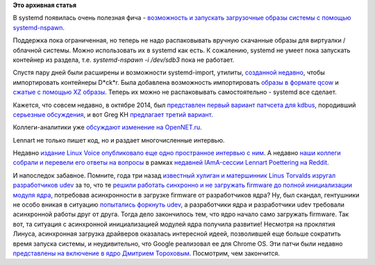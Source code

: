 .. title: Новости systemd
.. slug: Новости-systemd-1
.. date: 2015-01-21 18:53:45
.. tags:
.. category:
.. link:
.. description:
.. type: text
.. author: Peter Lemenkov

**Это архивная статья**


В systemd появилась очень полезная фича - `возможность и запускать
загрузочные образы системы с помощью
systemd-nspawn <https://github.com/systemd/systemd/commit/ada4799>`__.

Поддержка пока ограниченная, но теперь не надо распаковывать вручную
скачанные образы для виртуалки / облачной системы. Можно использовать их
в systemd как есть. К сожалению, systemd не умеет пока запускать
контейнер из раздела, т.е. *systemd-nspawn -i /dev/sdb3﻿* пока не
работает.

Спустя пару дней были расширены и возможности systemd-import, утилиты,
`созданной
недавно </content/systemd-теперь-может-импортировать-контейнеры-docker>`__,
чтобы импортировать контейнеры D\*ck\*r. Была добавлена возможность
импортировать `образы в формате
qcow <https://github.com/systemd/systemd/commit/edce2ae>`__ и `сжатые с
помощью XZ
образы <https://github.com/systemd/systemd/commit/49bb233>`__. Теперь их
можно не распаковывать самостоятельно - systemd все сделает.

Кажется, что совсем недавно, в октябре 2014, был `представлен первый
вариант патчсета для
kdbus </content/Наконец-то-начался-процесс-включения-kdbus-в-ядро>`__,
породивший `серьезные
обсуждения </content/Процесс-включения-kdbus-в-ядро>`__, и вот Greg KH
`предлагает третий
вариант <https://thread.gmane.org/gmane.linux.kernel.api/7536>`__.

Коллеги-аналитики уже `обсуждают изменение на
OpenNET.ru <https://www.opennet.ru/opennews/art.shtml?num=41478>`__.

Lennart не только пишет код, но и раздает многочисленные интервью.

Недавно `издание Linux Voice опубликовало еще одно пространное интервью
с ним <http://www.linuxvoice.com/interview-lennart-poettering/>`__. А
недавно `наши коллеги собрали и перевели его ответы на
вопросы <http://tlhp.ml/lennart-poettering-interview/>`__ в рамках
`недавней IAmA-сессии Lennart Poettering на
Reddit </content/iama-сессия-от-lennart-poettering>`__.

И напоследок забавное. Помните, года три назад `известный хулиган и
матершинник Linus Torvalds изругал разработчиков
udev <https://thread.gmane.org/gmane.linux.drivers.video-input-infrastructure/49987/focus=1368617>`__
за то, что те `решили работать синхронно и не загружать firmware до
полной инициализации модуля
ядра <https://thread.gmane.org/gmane.linux.kernel.wireless.general/83930>`__,
потребовав асинхронности в загрузке firmware от разработчиков ядра? Ну,
был скандал, гентушники не особо вникая в ситуацию `попытались форкнуть
udev <https://thread.gmane.org/gmane.linux.gentoo.project/2262>`__, а
разработчики ядра и разработчики udev требовали асинхронной работы друг
от друга. Тогда дело закончилось тем, что ядро начало само загружать
firmware. Так вот, та ситуация с асинхронной инициализацией модулей ядра
получила развитие! Несмотря на проклятия Линуса, асинхронная загрузка
драйверов оказалась интересной идеей, позволившей еще больше сократить
время запуска системы, и неудивительно, что Google реализовал ее для
Chrome OS. Эти патчи были недавно `представлены на включение в
ядро <https://thread.gmane.org/gmane.linux.kernel/1868124>`__ `Дмитрием
Тороховым <https://www.openhub.net/accounts/dtor>`__. Посмотрим, чем
закончится.

